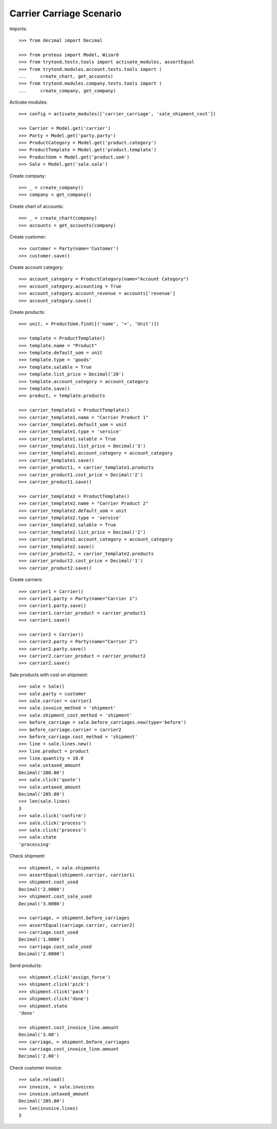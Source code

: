 =========================
Carrier Carriage Scenario
=========================

Imports::

    >>> from decimal import Decimal

    >>> from proteus import Model, Wizard
    >>> from trytond.tests.tools import activate_modules, assertEqual
    >>> from trytond.modules.account.tests.tools import (
    ...     create_chart, get_accounts)
    >>> from trytond.modules.company.tests.tools import (
    ...     create_company, get_company)

Activate modules::

    >>> config = activate_modules(['carrier_carriage', 'sale_shipment_cost'])

    >>> Carrier = Model.get('carrier')
    >>> Party = Model.get('party.party')
    >>> ProductCategory = Model.get('product.category')
    >>> ProductTemplate = Model.get('product.template')
    >>> ProductUom = Model.get('product.uom')
    >>> Sale = Model.get('sale.sale')

Create company::

    >>> _ = create_company()
    >>> company = get_company()

Create chart of accounts::

    >>> _ = create_chart(company)
    >>> accounts = get_accounts(company)

Create customer::

    >>> customer = Party(name='Customer')
    >>> customer.save()

Create account category::

    >>> account_category = ProductCategory(name="Account Category")
    >>> account_category.accounting = True
    >>> account_category.account_revenue = accounts['revenue']
    >>> account_category.save()

Create products::

    >>> unit, = ProductUom.find([('name', '=', 'Unit')])

    >>> template = ProductTemplate()
    >>> template.name = "Product"
    >>> template.default_uom = unit
    >>> template.type = 'goods'
    >>> template.salable = True
    >>> template.list_price = Decimal('20')
    >>> template.account_category = account_category
    >>> template.save()
    >>> product, = template.products

    >>> carrier_template1 = ProductTemplate()
    >>> carrier_template1.name = "Carrier Product 1"
    >>> carrier_template1.default_uom = unit
    >>> carrier_template1.type = 'service'
    >>> carrier_template1.salable = True
    >>> carrier_template1.list_price = Decimal('3')
    >>> carrier_template1.account_category = account_category
    >>> carrier_template1.save()
    >>> carrier_product1, = carrier_template1.products
    >>> carrier_product1.cost_price = Decimal('2')
    >>> carrier_product1.save()

    >>> carrier_template2 = ProductTemplate()
    >>> carrier_template2.name = "Carrier Product 2"
    >>> carrier_template2.default_uom = unit
    >>> carrier_template2.type = 'service'
    >>> carrier_template2.salable = True
    >>> carrier_template2.list_price = Decimal('2')
    >>> carrier_template2.account_category = account_category
    >>> carrier_template2.save()
    >>> carrier_product2, = carrier_template2.products
    >>> carrier_product2.cost_price = Decimal('1')
    >>> carrier_product2.save()

Create carriers::

    >>> carrier1 = Carrier()
    >>> carrier1.party = Party(name="Carrier 1")
    >>> carrier1.party.save()
    >>> carrier1.carrier_product = carrier_product1
    >>> carrier1.save()

    >>> carrier2 = Carrier()
    >>> carrier2.party = Party(name="Carrier 2")
    >>> carrier2.party.save()
    >>> carrier2.carrier_product = carrier_product2
    >>> carrier2.save()

Sale products with cost on shipment::

    >>> sale = Sale()
    >>> sale.party = customer
    >>> sale.carrier = carrier1
    >>> sale.invoice_method = 'shipment'
    >>> sale.shipment_cost_method = 'shipment'
    >>> before_carriage = sale.before_carriages.new(type='before')
    >>> before_carriage.carrier = carrier2
    >>> before_carriage.cost_method = 'shipment'
    >>> line = sale.lines.new()
    >>> line.product = product
    >>> line.quantity = 10.0
    >>> sale.untaxed_amount
    Decimal('200.00')
    >>> sale.click('quote')
    >>> sale.untaxed_amount
    Decimal('205.00')
    >>> len(sale.lines)
    3
    >>> sale.click('confirm')
    >>> sale.click('process')
    >>> sale.click('process')
    >>> sale.state
    'processing'

Check shipment::

    >>> shipment, = sale.shipments
    >>> assertEqual(shipment.carrier, carrier1)
    >>> shipment.cost_used
    Decimal('2.0000')
    >>> shipment.cost_sale_used
    Decimal('3.0000')

    >>> carriage, = shipment.before_carriages
    >>> assertEqual(carriage.carrier, carrier2)
    >>> carriage.cost_used
    Decimal('1.0000')
    >>> carriage.cost_sale_used
    Decimal('2.0000')

Send products::

    >>> shipment.click('assign_force')
    >>> shipment.click('pick')
    >>> shipment.click('pack')
    >>> shipment.click('done')
    >>> shipment.state
    'done'

    >>> shipment.cost_invoice_line.amount
    Decimal('3.00')
    >>> carriage, = shipment.before_carriages
    >>> carriage.cost_invoice_line.amount
    Decimal('2.00')

Check customer invoice::

    >>> sale.reload()
    >>> invoice, = sale.invoices
    >>> invoice.untaxed_amount
    Decimal('205.00')
    >>> len(invoice.lines)
    3
